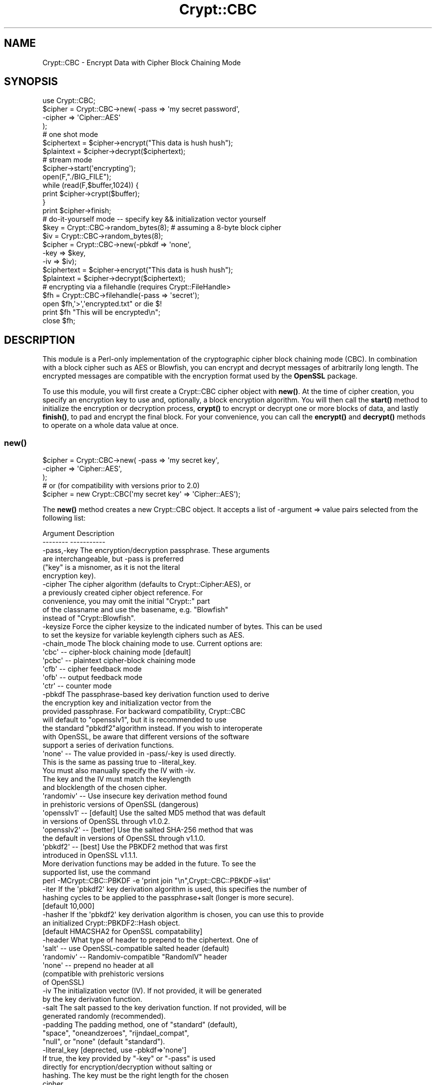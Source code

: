 .\" -*- mode: troff; coding: utf-8 -*-
.\" Automatically generated by Pod::Man 5.01 (Pod::Simple 3.43)
.\"
.\" Standard preamble:
.\" ========================================================================
.de Sp \" Vertical space (when we can't use .PP)
.if t .sp .5v
.if n .sp
..
.de Vb \" Begin verbatim text
.ft CW
.nf
.ne \\$1
..
.de Ve \" End verbatim text
.ft R
.fi
..
.\" \*(C` and \*(C' are quotes in nroff, nothing in troff, for use with C<>.
.ie n \{\
.    ds C` ""
.    ds C' ""
'br\}
.el\{\
.    ds C`
.    ds C'
'br\}
.\"
.\" Escape single quotes in literal strings from groff's Unicode transform.
.ie \n(.g .ds Aq \(aq
.el       .ds Aq '
.\"
.\" If the F register is >0, we'll generate index entries on stderr for
.\" titles (.TH), headers (.SH), subsections (.SS), items (.Ip), and index
.\" entries marked with X<> in POD.  Of course, you'll have to process the
.\" output yourself in some meaningful fashion.
.\"
.\" Avoid warning from groff about undefined register 'F'.
.de IX
..
.nr rF 0
.if \n(.g .if rF .nr rF 1
.if (\n(rF:(\n(.g==0)) \{\
.    if \nF \{\
.        de IX
.        tm Index:\\$1\t\\n%\t"\\$2"
..
.        if !\nF==2 \{\
.            nr % 0
.            nr F 2
.        \}
.    \}
.\}
.rr rF
.\" ========================================================================
.\"
.IX Title "Crypt::CBC 3"
.TH Crypt::CBC 3 2021-05-17 "perl v5.38.2" "User Contributed Perl Documentation"
.\" For nroff, turn off justification.  Always turn off hyphenation; it makes
.\" way too many mistakes in technical documents.
.if n .ad l
.nh
.SH NAME
Crypt::CBC \- Encrypt Data with Cipher Block Chaining Mode
.SH SYNOPSIS
.IX Header "SYNOPSIS"
.Vb 4
\&  use Crypt::CBC;
\&  $cipher = Crypt::CBC\->new( \-pass   => \*(Aqmy secret password\*(Aq,
\&                             \-cipher => \*(AqCipher::AES\*(Aq
\&                            );
\&
\&  # one shot mode
\&  $ciphertext = $cipher\->encrypt("This data is hush hush");
\&  $plaintext  = $cipher\->decrypt($ciphertext);
\&
\&  # stream mode
\&  $cipher\->start(\*(Aqencrypting\*(Aq);
\&  open(F,"./BIG_FILE");
\&  while (read(F,$buffer,1024)) {
\&      print $cipher\->crypt($buffer);
\&  }
\&  print $cipher\->finish;
\&
\&  # do\-it\-yourself mode \-\- specify key && initialization vector yourself
\&  $key    = Crypt::CBC\->random_bytes(8);  # assuming a 8\-byte block cipher
\&  $iv     = Crypt::CBC\->random_bytes(8);
\&  $cipher = Crypt::CBC\->new(\-pbkdf       => \*(Aqnone\*(Aq,
\&                            \-key         => $key,
\&                            \-iv          => $iv);
\&
\&  $ciphertext = $cipher\->encrypt("This data is hush hush");
\&  $plaintext  = $cipher\->decrypt($ciphertext);
\&
\&  # encrypting via a filehandle (requires Crypt::FileHandle>
\&  $fh = Crypt::CBC\->filehandle(\-pass => \*(Aqsecret\*(Aq);
\&  open $fh,\*(Aq>\*(Aq,\*(Aqencrypted.txt" or die $!
\&  print $fh "This will be encrypted\en";
\&  close $fh;
.Ve
.SH DESCRIPTION
.IX Header "DESCRIPTION"
This module is a Perl-only implementation of the cryptographic cipher
block chaining mode (CBC).  In combination with a block cipher such as
AES or Blowfish, you can encrypt and decrypt messages of arbitrarily
long length.  The encrypted messages are compatible with the
encryption format used by the \fBOpenSSL\fR package.
.PP
To use this module, you will first create a Crypt::CBC cipher object
with \fBnew()\fR.  At the time of cipher creation, you specify an encryption
key to use and, optionally, a block encryption algorithm.  You will
then call the \fBstart()\fR method to initialize the encryption or
decryption process, \fBcrypt()\fR to encrypt or decrypt one or more blocks
of data, and lastly \fBfinish()\fR, to pad and encrypt the final block.  For
your convenience, you can call the \fBencrypt()\fR and \fBdecrypt()\fR methods to
operate on a whole data value at once.
.SS \fBnew()\fP
.IX Subsection "new()"
.Vb 3
\&  $cipher = Crypt::CBC\->new( \-pass   => \*(Aqmy secret key\*(Aq,
\&                             \-cipher => \*(AqCipher::AES\*(Aq,
\&                           );
\&
\&  # or (for compatibility with versions prior to 2.0)
\&  $cipher = new Crypt::CBC(\*(Aqmy secret key\*(Aq => \*(AqCipher::AES\*(Aq);
.Ve
.PP
The \fBnew()\fR method creates a new Crypt::CBC object. It accepts a list of
\&\-argument => value pairs selected from the following list:
.PP
.Vb 2
\&  Argument        Description
\&  \-\-\-\-\-\-\-\-        \-\-\-\-\-\-\-\-\-\-\-
\&
\&  \-pass,\-key      The encryption/decryption passphrase. These arguments
\&                     are interchangeable, but \-pass is preferred
\&                     ("key" is a misnomer, as it is not the literal 
\&                     encryption key).
\&
\&  \-cipher         The cipher algorithm (defaults to Crypt::Cipher:AES), or
\&                     a previously created cipher object reference. For 
\&                     convenience, you may omit the initial "Crypt::" part
\&                     of the classname and use the basename, e.g. "Blowfish"
\&                     instead of "Crypt::Blowfish".
\&
\&  \-keysize        Force the cipher keysize to the indicated number of bytes. This can be used
\&                     to set the keysize for variable keylength ciphers such as AES.
\&
\&  \-chain_mode     The block chaining mode to use. Current options are:
\&                     \*(Aqcbc\*(Aq  \-\- cipher\-block chaining mode [default]
\&                     \*(Aqpcbc\*(Aq \-\- plaintext cipher\-block chaining mode
\&                     \*(Aqcfb\*(Aq  \-\- cipher feedback mode 
\&                     \*(Aqofb\*(Aq  \-\- output feedback mode
\&                     \*(Aqctr\*(Aq  \-\- counter mode
\&
\&  \-pbkdf         The passphrase\-based key derivation function used to derive
\&                    the encryption key and initialization vector from the
\&                    provided passphrase. For backward compatibility, Crypt::CBC
\&                    will default to "opensslv1", but it is recommended to use
\&                    the standard "pbkdf2"algorithm instead. If you wish to interoperate
\&                    with OpenSSL, be aware that different versions of the software
\&                    support a series of derivation functions.
\&
\&                    \*(Aqnone\*(Aq       \-\- The value provided in \-pass/\-key is used directly.
\&                                      This is the same as passing true to \-literal_key.
\&                                      You must also manually specify the IV with \-iv.
\&                                      The key and the IV must match the keylength
\&                                      and blocklength of the chosen cipher.
\&                    \*(Aqrandomiv\*(Aq   \-\- Use insecure key derivation method found
\&                                     in prehistoric versions of OpenSSL (dangerous)
\&                    \*(Aqopensslv1\*(Aq  \-\- [default] Use the salted MD5 method that was default
\&                                     in versions of OpenSSL through v1.0.2.
\&                    \*(Aqopensslv2\*(Aq  \-\- [better] Use the salted SHA\-256 method that was
\&                                     the default in versions of OpenSSL through v1.1.0.
\&                    \*(Aqpbkdf2\*(Aq     \-\- [best] Use the PBKDF2 method that was first
\&                                     introduced in OpenSSL v1.1.1.
\&
\&                     More derivation functions may be added in the future. To see the
\&                     supported list, use the command 
\&                       perl \-MCrypt::CBC::PBKDF \-e \*(Aqprint join "\en",Crypt::CBC::PBKDF\->list\*(Aq
\&
\&  \-iter           If the \*(Aqpbkdf2\*(Aq key derivation algorithm is used, this specifies the number of
\&                     hashing cycles to be applied to the passphrase+salt (longer is more secure).
\&                     [default 10,000] 
\&
\&  \-hasher         If the \*(Aqpbkdf2\*(Aq key derivation algorithm is chosen, you can use this to provide
\&                     an initialized Crypt::PBKDF2::Hash object. 
\&                     [default HMACSHA2 for OpenSSL compatability]
\&
\&  \-header         What type of header to prepend to the ciphertext. One of
\&                    \*(Aqsalt\*(Aq     \-\- use OpenSSL\-compatible salted header (default)
\&                    \*(Aqrandomiv\*(Aq \-\- Randomiv\-compatible "RandomIV" header
\&                    \*(Aqnone\*(Aq     \-\- prepend no header at all 
\&                                  (compatible with prehistoric versions
\&                                   of OpenSSL)
\&
\&  \-iv             The initialization vector (IV). If not provided, it will be generated
\&                      by the key derivation function.
\&
\&  \-salt           The salt passed to the key derivation function. If not provided, will be
\&                      generated randomly (recommended).
\&
\&  \-padding        The padding method, one of "standard" (default),
\&                     "space", "oneandzeroes", "rijndael_compat",
\&                     "null", or "none" (default "standard").
\&
\&  \-literal_key    [deprected, use \-pbkdf=>\*(Aqnone\*(Aq]
\&                      If true, the key provided by "\-key" or "\-pass" is used 
\&                      directly for encryption/decryption without salting or
\&                      hashing. The key must be the right length for the chosen
\&                      cipher. 
\&                      [default false)
\&
\&  \-pcbc           [deprecated, use \-chaining_mode=>\*(Aqpcbc\*(Aq]
\&                    Whether to use the PCBC chaining algorithm rather than
\&                    the standard CBC algorithm (default false).
\&
\&  \-add_header     [deprecated; use \-header instead]
\&                   Whether to add the salt and IV to the header of the output
\&                    cipher text.
\&
\&  \-regenerate_key [deprecated; use \-literal_key instead]
\&                  Whether to use a hash of the provided key to generate
\&                    the actual encryption key (default true)
\&
\&  \-prepend_iv     [deprecated; use \-header instead]
\&                  Whether to prepend the IV to the beginning of the
\&                    encrypted stream (default true)
.Ve
.PP
Crypt::CBC requires three pieces of information to do its job. First
it needs the name of the block cipher algorithm that will encrypt or
decrypt the data in blocks of fixed length known as the cipher's
"blocksize." Second, it needs an encryption/decryption key to pass to
the block cipher. Third, it needs an initialization vector (IV) that
will be used to propagate information from one encrypted block to the
next. Both the key and the IV must be exactly the same length as the
chosen cipher's blocksize.
.PP
Crypt::CBC can derive the key and the IV from a passphrase that you
provide, or can let you specify the true key and IV manually. In
addition, you have the option of embedding enough information to
regenerate the IV in a short header that is emitted at the start of
the encrypted stream, or outputting a headerless encryption stream. In
the first case, Crypt::CBC will be able to decrypt the stream given
just the original key or passphrase. In the second case, you will have
to provide the original IV as well as the key/passphrase.
.PP
The \fB\-cipher\fR option specifies which block cipher algorithm to use to
encode each section of the message.  This argument is optional and
will default to the secure Crypt::Cipher::AES algorithm. 
You may use any compatible block encryption
algorithm that you have installed. Currently, this includes
Crypt::Cipher::AES, Crypt::DES, Crypt::DES_EDE3, Crypt::IDEA, Crypt::Blowfish,
Crypt::CAST5 and Crypt::Rijndael. You may refer to them using their
full names ("Crypt::IDEA") or in abbreviated form ("IDEA").
.PP
Instead of passing the name of a cipher class, you may pass an
already-created block cipher object. This allows you to take advantage
of cipher algorithms that have parameterized \fBnew()\fR methods, such as
Crypt::Eksblowfish:
.PP
.Vb 2
\&  my $eksblowfish = Crypt::Eksblowfish\->new(8,$salt,$key);
\&  my $cbc         = Crypt::CBC\->new(\-cipher=>$eksblowfish);
.Ve
.PP
The \fB\-pass\fR argument provides a passphrase to use to generate the
encryption key or the literal value of the block cipher key. If used
in passphrase mode (which is the default), \fB\-pass\fR can be any number
of characters; the actual key will be derived by passing the
passphrase through a series of hashing operations. To take full
advantage of a given block cipher, the length of the passphrase should
be at least equal to the cipher's blocksize. For backward
compatibility, you may also refer to this argument using \fB\-key\fR.
.PP
To skip this hashing operation and specify the key directly, provide
the actual key as a string to \fB\-key\fR and specify a key derivation
function of "none" to the \fB\-pbkdf\fR argument. Alternatively, you may
pass a true value to the \fB\-literal_key\fR argument. When you manually
specify the key in this way, should choose a key of length exactly
equal to the cipher's key length. You will also have to specify an IV
equal in length to the cipher's blocksize. These choices imply a
header mode of "none."
.PP
If you pass an existing Crypt::* object to \fBnew()\fR, then the
\&\fB\-pass\fR/\fB\-key\fR argument is ignored and the module will generate a
warning.
.PP
The \fB\-pbkdf\fR argument specifies the algorithm used to derive the true
key and IV from the provided passphrase (PBKDF stands for
"passphrase-based key derivation function"). Valid values are:
.PP
.Vb 3
\&   "opensslv1" \-\- [default] A fast algorithm that derives the key by 
\&                  combining a random salt values with the passphrase via
\&                  a series of MD5 hashes.
\&
\&   "opensslv2" \-\- an improved version that uses SHA\-256 rather
\&                  than MD5, and has been OpenSSL\*(Aqs default since v1.1.0. 
\&                  However, it has been deprecated in favor of pbkdf2 
\&                  since OpenSSL v1.1.1.
\&
\&   "pbkdf2"    \-\- a better algorithm implemented in OpenSSL v1.1.1,
\&                  described in RFC 2898 L<https://tools.ietf.org/html/rfc2898>
\&
\&   "none"      \-\- don\*(Aqt use a derivation function, but treat the passphrase
\&                  as the literal key. This is the same as B<\-literal_key> true.
\&
\&   "nosalt"    \-\- an insecure key derivation method used by prehistoric versions
\&                  of OpenSSL, provided for backward compatibility. Don\*(Aqt use.
.Ve
.PP
"opensslv1" was OpenSSL's default key derivation algorithm through
version 1.0.2, but is susceptible to dictionary attacks and is no
longer supported. It remains the default for Crypt::CBC in order to
avoid breaking compatibility with previously-encrypted messages. Using
this option will issue a deprecation warning when initiating
encryption. You can suppress the warning by passing a true value to
the \fB\-nodeprecate\fR option.
.PP
It is recommended to specify the "pbkdf2" key derivation algorithm
when compatibility with older versions of Crypt::CBC is not
needed. This algorithm is deliberately computationally expensive in
order to make dictionary-based attacks harder. As a result, it
introduces a slight delay before an encryption or decryption
operation starts.
.PP
The \fB\-iter\fR argument is used in conjunction with the "pbkdf2" key
derivation option. Its value indicates the number of hashing cycles
used to derive the key. Larger values are more secure, but impose a
longer delay before encryption/decryption starts. The default is
10,000 for compatibility with OpenSSL's default.
.PP
The \fB\-hasher\fR argument is used in conjunction with the "pbkdf2" key
derivation option to pass the reference to an initialized
Crypt::PBKDF2::Hash object. If not provided, it defaults to the
OpenSSL-compatible hash function HMACSHA2 initialized with its default
options (SHA\-256 hash).
.PP
The \fB\-header\fR argument specifies what type of header, if any, to
prepend to the beginning of the encrypted data stream. The header
allows Crypt::CBC to regenerate the original IV and correctly decrypt
the data without your having to provide the same IV used to encrypt
the data. Valid values for the \fB\-header\fR are:
.PP
.Vb 6
\& "salt" \-\- Combine the passphrase with an 8\-byte random value to
\&           generate both the block cipher key and the IV from the
\&           provided passphrase. The salt will be appended to the
\&           beginning of the data stream allowing decryption to
\&           regenerate both the key and IV given the correct passphrase.
\&           This method is compatible with current versions of OpenSSL.
\&
\& "randomiv" \-\- Generate the block cipher key from the passphrase, and
\&           choose a random 8\-byte value to use as the IV. The IV will
\&           be prepended to the data stream. This method is compatible
\&           with ciphertext produced by versions of the library prior to
\&           2.17, but is incompatible with block ciphers that have non
\&           8\-byte block sizes, such as Rijndael. Crypt::CBC will exit
\&           with a fatal error if you try to use this header mode with a
\&           non 8\-byte cipher. This header type is NOT secure and NOT 
\&           recommended.
\&
\& "none"   \-\- Do not generate a header. To decrypt a stream encrypted
\&           in this way, you will have to provide the true key and IV
\&           manually.
.Ve
.PP
\&\fBThe "salt" header is now the default as of Crypt::CBC version 2.17. In
all earlier versions "randomiv" was the default.\fR
.PP
When using a "salt" header, you may specify your own value of the
salt, by passing the desired 8\-byte character string to the \fB\-salt\fR
argument. Otherwise, the module will generate a random salt for
you. Crypt::CBC will generate a fatal error if you specify a salt
value that isn't exactly 8 bytes long. For backward compatibility
reasons, passing a value of "1" will generate a random salt, the same
as if no \fB\-salt\fR argument was provided.
.PP
The \fB\-padding\fR argument controls how the last few bytes of the
encrypted stream are dealt with when they not an exact multiple of the
cipher block length. The default is "standard", the method specified
in PKCS#5.
.PP
The \fB\-chaining_mode\fR argument will select among several different
block chaining modes. Values are:
.PP
.Vb 4
\&  \*(Aqcbc\*(Aq  \-\- [default] traditional Cipher\-Block Chaining mode. It has
\&              the property that if one block in the ciphertext message
\&              is damaged, only that block and the next one will be
\&              rendered un\-decryptable.
\&
\&  \*(Aqpcbc\*(Aq \-\- Plaintext Cipher\-Block Chaining mode. This has the property
\&              that one damaged ciphertext block will render the 
\&              remainder of the message unreadable
\&
\&  \*(Aqcfb\*(Aq  \-\- Cipher Feedback Mode. In this mode, both encryption and decryption
\&              are performed using the block cipher\*(Aqs "encrypt" algorithm.
\&              The error propagation behaviour is similar to CBC\*(Aqs.
\&
\&  \*(Aqofb\*(Aq  \-\- Output Feedback Mode. Similar to CFB, the block cipher\*(Aqs encrypt
\&              algorithm is used for both encryption and decryption. If one bit
\&              of the plaintext or ciphertext message is damaged, the damage is
\&              confined to a single block of the corresponding ciphertext or 
\&              plaintext, and error correction algorithms can be used to reconstruct
\&              the damaged part.
\&
\&   \*(Aqctr\*(Aq \-\- Counter Mode. This mode uses a one\-time "nonce" instead of
\&              an IV. The nonce is incremented by one for each block of
\&              plain or ciphertext, encrypted using the chosen
\&              algorithm, and then applied to the block of text. If one
\&              bit of the input text is damaged, it only affects 1 bit
\&              of the output text. To use CTR mode you will need to
\&              install the Perl Math::Int128 module. This chaining method
\&              is roughly half the speed of the others due to integer
\&              arithmetic.
.Ve
.PP
Passing a \fB\-pcbc\fR argument of true will have the same effect as
\&\-chaining_mode=>'pcbc', and is included for backward
compatibility. [deprecated].
.PP
For more information on chaining modes, see
<http://www.crypto\-it.net/eng/theory/modes\-of\-block\-ciphers.html>.
.PP
The \fB\-keysize\fR argument can be used to force the cipher's
keysize. This is useful for several of the newer algorithms, including
AES, ARIA, Blowfish, and CAMELLIA. If \-keysize is not specified, then
Crypt::CBC will use the value returned by the cipher's \fBmax_keylength()\fR
method. Note that versions of CBC::Crypt prior to 2.36 could also
allow you to set the blocksie, but this was never supported by any
ciphers and has been removed.
.PP
For compatibility with earlier versions of this module, you can
provide \fBnew()\fR with a hashref containing key/value pairs. The key names
are the same as the arguments described earlier, but without the
initial hyphen.  You may also call \fBnew()\fR with one or two positional
arguments, in which case the first argument is taken to be the key and
the second to be the optional block cipher algorithm.
.SS \fBstart()\fP
.IX Subsection "start()"
.Vb 2
\&   $cipher\->start(\*(Aqencrypting\*(Aq);
\&   $cipher\->start(\*(Aqdecrypting\*(Aq);
.Ve
.PP
The \fBstart()\fR method prepares the cipher for a series of encryption or
decryption steps, resetting the internal state of the cipher if
necessary.  You must provide a string indicating whether you wish to
encrypt or decrypt.  "E" or any word that begins with an "e" indicates
encryption.  "D" or any word that begins with a "d" indicates
decryption.
.SS \fBcrypt()\fP
.IX Subsection "crypt()"
.Vb 1
\&   $ciphertext = $cipher\->crypt($plaintext);
.Ve
.PP
After calling \fBstart()\fR, you should call \fBcrypt()\fR as many times as
necessary to encrypt the desired data.
.SS \fBfinish()\fP
.IX Subsection "finish()"
.Vb 1
\&   $ciphertext = $cipher\->finish();
.Ve
.PP
The CBC algorithm must buffer data blocks internally until they are
even multiples of the encryption algorithm's blocksize (typically 8
bytes).  After the last call to \fBcrypt()\fR you should call \fBfinish()\fR.
This flushes the internal buffer and returns any leftover ciphertext.
.PP
In a typical application you will read the plaintext from a file or
input stream and write the result to standard output in a loop that
might look like this:
.PP
.Vb 4
\&  $cipher = new Crypt::CBC(\*(Aqhey jude!\*(Aq);
\&  $cipher\->start(\*(Aqencrypting\*(Aq);
\&  print $cipher\->crypt($_) while <>;
\&  print $cipher\->finish();
.Ve
.SS \fBencrypt()\fP
.IX Subsection "encrypt()"
.Vb 1
\&  $ciphertext = $cipher\->encrypt($plaintext)
.Ve
.PP
This convenience function runs the entire sequence of \fBstart()\fR, \fBcrypt()\fR
and \fBfinish()\fR for you, processing the provided plaintext and returning
the corresponding ciphertext.
.SS \fBdecrypt()\fP
.IX Subsection "decrypt()"
.Vb 1
\&  $plaintext = $cipher\->decrypt($ciphertext)
.Ve
.PP
This convenience function runs the entire sequence of \fBstart()\fR, \fBcrypt()\fR
and \fBfinish()\fR for you, processing the provided ciphertext and returning
the corresponding plaintext.
.SS "\fBencrypt_hex()\fP, \fBdecrypt_hex()\fP"
.IX Subsection "encrypt_hex(), decrypt_hex()"
.Vb 2
\&  $ciphertext = $cipher\->encrypt_hex($plaintext)
\&  $plaintext  = $cipher\->decrypt_hex($ciphertext)
.Ve
.PP
These are convenience functions that operate on ciphertext in a
hexadecimal representation.  \fBencrypt_hex($plaintext)\fR is exactly
equivalent to \fBunpack('H*',encrypt($plaintext))\fR.  These functions
can be useful if, for example, you wish to place the encrypted in an
email message.
.SS \fBfilehandle()\fP
.IX Subsection "filehandle()"
This method returns a filehandle for transparent encryption or
decryption using Christopher Dunkle's excellent Crypt::FileHandle
module. This module must be installed in order to use this method.
.PP
\&\fBfilehandle()\fR can be called as a class method using the same arguments
as \fBnew()\fR:
.PP
.Vb 2
\&  $fh = Crypt::CBC\->filehandle(\-cipher=> \*(AqBlowfish\*(Aq,
\&                               \-pass  => "You\*(Aqll never guess");
.Ve
.PP
or on a previously-created Crypt::CBC object:
.PP
.Vb 3
\&   $cbc = Crypt::CBC\->new(\-cipher=> \*(AqBlowfish\*(Aq,
\&                          \-pass  => "You\*(Aqll never guess");
\&   $fh  = $cbc\->filehandle;
.Ve
.PP
The filehandle can then be opened using the familiar \fBopen()\fR syntax.
Printing to a filehandle opened for writing will encrypt the
data. Filehandles opened for input will be decrypted.
.PP
Here is an example:
.PP
.Vb 4
\&  # transparent encryption
\&  open $fh,\*(Aq>\*(Aq,\*(Aqencrypted.out\*(Aq or die $!;
\&  print $fh "You won\*(Aqt be able to read me!\en";
\&  close $fh;
\&
\&  # transparent decryption
\&  open $fh,\*(Aq<\*(Aq,\*(Aqencrypted.out\*(Aq or die $!;
\&  while (<$fh>) { print $_ }
\&  close $fh;
.Ve
.SS \fBget_initialization_vector()\fP
.IX Subsection "get_initialization_vector()"
.Vb 1
\&  $iv = $cipher\->get_initialization_vector()
.Ve
.PP
This function will return the IV used in encryption and or decryption.
The IV is not guaranteed to be set when encrypting until \fBstart()\fR is
called, and when decrypting until \fBcrypt()\fR is called the first
time. Unless the IV was manually specified in the \fBnew()\fR call, the IV
will change with every complete encryption operation.
.SS \fBset_initialization_vector()\fP
.IX Subsection "set_initialization_vector()"
.Vb 1
\&  $cipher\->set_initialization_vector(\*(Aq76543210\*(Aq)
.Ve
.PP
This function sets the IV used in encryption and/or decryption. This
function may be useful if the IV is not contained within the
ciphertext string being decrypted, or if a particular IV is desired
for encryption.  Note that the IV must match the chosen cipher's
blocksize bytes in length.
.SS \fBiv()\fP
.IX Subsection "iv()"
.Vb 2
\&  $iv = $cipher\->iv();
\&  $cipher\->iv($new_iv);
.Ve
.PP
As above, but using a single method call.
.SS \fBkey()\fP
.IX Subsection "key()"
.Vb 2
\&  $key = $cipher\->key();
\&  $cipher\->key($new_key);
.Ve
.PP
Get or set the block cipher key used for encryption/decryption.  When
encrypting, the key is not guaranteed to exist until \fBstart()\fR is
called, and when decrypting, the key is not guaranteed to exist until
after the first call to \fBcrypt()\fR. The key must match the length
required by the underlying block cipher.
.PP
When salted headers are used, the block cipher key will change after
each complete sequence of encryption operations.
.SS \fBsalt()\fP
.IX Subsection "salt()"
.Vb 2
\&  $salt = $cipher\->salt();
\&  $cipher\->salt($new_salt);
.Ve
.PP
Get or set the salt used for deriving the encryption key and IV when
in OpenSSL compatibility mode.
.SS \fBpassphrase()\fP
.IX Subsection "passphrase()"
.Vb 2
\&  $passphrase = $cipher\->passphrase();
\&  $cipher\->passphrase($new_passphrase);
.Ve
.PP
This gets or sets the value of the \fBpassphrase\fR passed to \fBnew()\fR when
\&\fBliteral_key\fR is false.
.ie n .SS "$data = random_bytes($numbytes)"
.el .SS "\f(CW$data\fP = random_bytes($numbytes)"
.IX Subsection "$data = random_bytes($numbytes)"
Return \f(CW$numbytes\fR worth of random data. On systems that support the
"/dev/urandom" device file, this data will be read from the
device. Otherwise, it will be generated by repeated calls to the Perl
\&\fBrand()\fR function.
.SS "\fBcipher()\fP, \fBpbkdf()\fP, \fBpadding()\fP, \fBkeysize()\fP, \fBblocksize()\fP, \fBchain_mode()\fP"
.IX Subsection "cipher(), pbkdf(), padding(), keysize(), blocksize(), chain_mode()"
These read-only methods return the identity of the chosen block cipher
algorithm, the key derivation function (e.g. "opensslv1"), padding
method, key and block size of the chosen block cipher, and what
chaining mode ("cbc", "ofb" ,etc) is being used.
.SS "Padding methods"
.IX Subsection "Padding methods"
Use the 'padding' option to change the padding method.
.PP
When the last block of plaintext is shorter than the block size,
it must be padded. Padding methods include: "standard" (i.e., PKCS#5),
"oneandzeroes", "space", "rijndael_compat", "null", and "none".
.PP
.Vb 5
\&   standard: (default) Binary safe
\&      pads with the number of bytes that should be truncated. So, if 
\&      blocksize is 8, then "0A0B0C" will be padded with "05", resulting
\&      in "0A0B0C0505050505". If the final block is a full block of 8 
\&      bytes, then a whole block of "0808080808080808" is appended.
\&
\&   oneandzeroes: Binary safe
\&      pads with "80" followed by as many "00" necessary to fill the
\&      block. If the last block is a full block and blocksize is 8, a
\&      block of "8000000000000000" will be appended.
\&
\&   rijndael_compat: Binary safe, with caveats
\&      similar to oneandzeroes, except that no padding is performed if
\&      the last block is a full block. This is provided for
\&      compatibility with Crypt::Rijndael\*(Aqs buit\-in MODE_CBC. 
\&      Note that Crypt::Rijndael\*(Aqs implementation of CBC only
\&      works with messages that are even multiples of 16 bytes.
\&
\&   null: text only
\&      pads with as many "00" necessary to fill the block. If the last 
\&      block is a full block and blocksize is 8, a block of
\&      "0000000000000000" will be appended.
\&
\&   space: text only
\&      same as "null", but with "20".
\&
\&   none:
\&      no padding added. Useful for special\-purpose applications where
\&      you wish to add custom padding to the message.
.Ve
.PP
Both the standard and oneandzeroes paddings are binary safe.  The
space and null paddings are recommended only for text data.  Which
type of padding you use depends on whether you wish to communicate
with an external (non Crypt::CBC library).  If this is the case, use
whatever padding method is compatible.
.PP
You can also pass in a custom padding function.  To do this, create a
function that takes the arguments:
.PP
.Vb 1
\&   $padded_block = function($block,$blocksize,$direction);
.Ve
.PP
where \f(CW$block\fR is the current block of data, \f(CW$blocksize\fR is the size to
pad it to, \f(CW$direction\fR is "e" for encrypting and "d" for decrypting,
and \f(CW$padded_block\fR is the result after padding or depadding.
.PP
When encrypting, the function should always return a string of
<blocksize> length, and when decrypting, can expect the string coming
in to always be that length. See \fB_standard_padding()\fR, \fB_space_padding()\fR,
\&\fB_null_padding()\fR, or \fB_oneandzeroes_padding()\fR in the source for examples.
.PP
Standard and oneandzeroes padding are recommended, as both space and
null padding can potentially truncate more characters than they should.
.SH "Comparison to Crypt::Mode::CBC"
.IX Header "Comparison to Crypt::Mode::CBC"
The CryptX modules Crypt::Mode::CBC, Crypt::Mode::OFB,
Crypt::Mode::CFB, and Crypt::Mode::CTR provide fast
implementations of the respective cipherblock chaining modes (roughly
5x the speed of Crypt::CBC). Crypt::CBC was designed to encrypt and
decrypt messages in a manner compatible with OpenSSL's "enc"
function. Hence it handles the derivation of the key and IV from a
passphrase using the same conventions as OpenSSL, and it writes out an
OpenSSL-compatible header in the encrypted message in a manner that
allows the key and IV to be regenerated during decryption.
.PP
In contrast, the CryptX modules do not automatically derive the key
and IV from a passphrase or write out an encrypted header. You will
need to derive and store the key and IV by other means (e.g. with
CryptX's Crypt::KeyDerivation module, or with Crypt::PBKDF2).
.SH EXAMPLES
.IX Header "EXAMPLES"
Three examples, aes.pl, des.pl and idea.pl can be found in the eg/
subdirectory of the Crypt-CBC distribution.  These implement
command-line DES and IDEA encryption algorithms using default
parameters, and should be compatible with recent versions of
OpenSSL. Note that aes.pl uses the "pbkdf2" key derivation function to
generate its keys. The other two were distributed with pre\-PBKDF2
versions of Crypt::CBC, and use the older "opensslv1" algorithm.
.SH LIMITATIONS
.IX Header "LIMITATIONS"
The encryption and decryption process is about a tenth the speed of
the equivalent OpenSSL tool and about a fifth of the Crypt::Mode::CBC
module (both which use compiled C).
.SH BUGS
.IX Header "BUGS"
Please report them.
.SH AUTHOR
.IX Header "AUTHOR"
Lincoln Stein, lstein@cshl.org
.PP
This module is distributed under the ARTISTIC LICENSE v2 using the
same terms as Perl itself.
.SH "SEE ALSO"
.IX Header "SEE ALSO"
\&\fBperl\fR\|(1), CryptX, Crypt::FileHandle, Crypt::Cipher::AES,
Crypt::Blowfish, Crypt::CAST5, Crypt::DES, Crypt::IDEA,
Crypt::Rijndael
